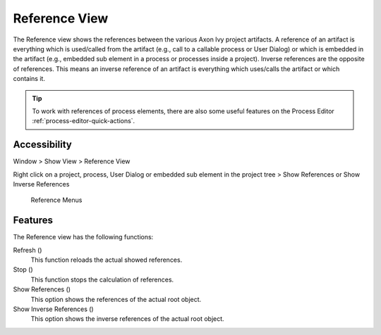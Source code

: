 .. _reference-view:

Reference View
--------------

The Reference view shows the references between the various Axon Ivy
project artifacts. A reference of an artifact is everything which is
used/called from the artifact (e.g., call to a callable process or User
Dialog) or which is embedded in the artifact (e.g., embedded sub element
in a process or processes inside a project). Inverse references are the
opposite of references. This means an inverse reference of an artifact
is everything which uses/calls the artifact or which contains it.

.. figure:: /_images/process-modeling/reference-view.png

.. tip::

   To work with references of process elements, there are also some
   useful features on the Process Editor :ref:`process-editor-quick-actions`.

Accessibility
~~~~~~~~~~~~~

Window > Show View > Reference View

Right click on a project, process, User Dialog or embedded sub element
in the project tree > Show References or Show Inverse References

.. figure:: /_images/process-modeling/reference-menu.png
   :alt: Reference Menus

   Reference Menus

Features
~~~~~~~~

The Reference view has the following functions:

Refresh (|img-reference-view0|)
   This function reloads the actual showed references.

Stop (|img-reference-view1|)
   This function stops the calculation of references.

Show References (|img-reference-view2|)
   This option shows the references of the actual root object.

Show Inverse References (|img-reference-view3|)
   This option shows the inverse references of the actual root object.

.. |img-reference-view0| image:: /_images/process-modeling/reference-view-refresh.png
.. |img-reference-view1| image:: /_images/process-modeling/reference-view-stop.png
.. |img-reference-view2| image:: /_images/process-modeling/reference-view-references.png
.. |img-reference-view3| image:: /_images/process-modeling/reference-view-inverse-references.png
